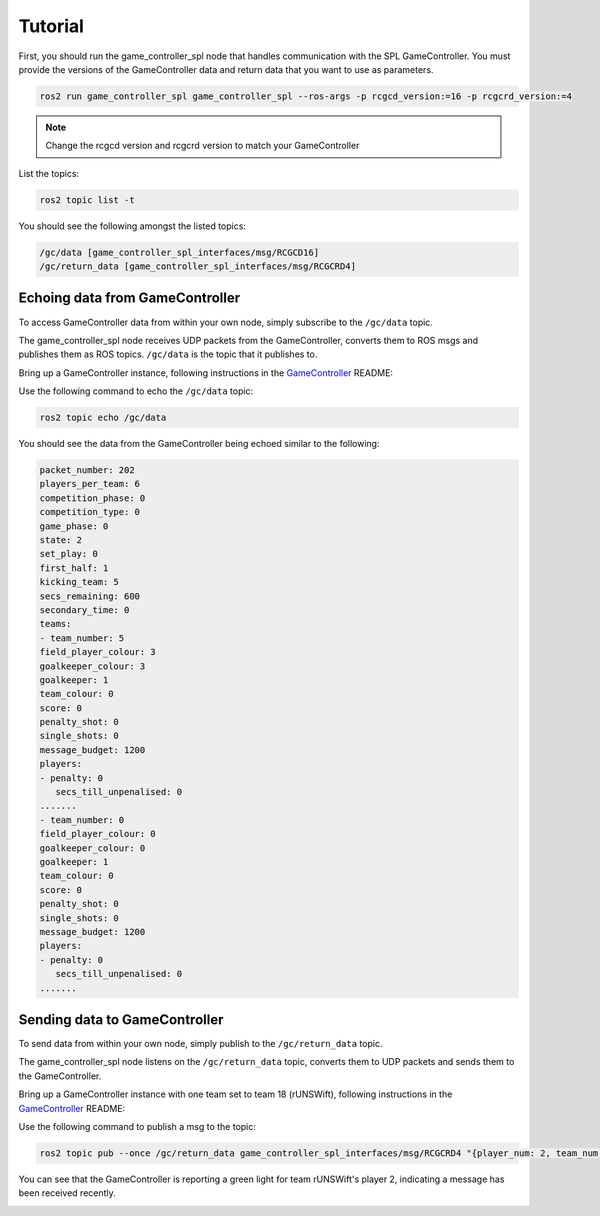 Tutorial
########

First, you should run the game_controller_spl node that handles communication with the SPL GameController.
You must provide the versions of the GameController data and return data that you want to use as parameters.

.. code-block:: sh

   ros2 run game_controller_spl game_controller_spl --ros-args -p rcgcd_version:=16 -p rcgcrd_version:=4

.. note::

   Change the rcgcd version and rcgcrd version to match your GameController

List the topics:

.. code-block:: sh

   ros2 topic list -t

You should see the following amongst the listed topics:

.. code-block:: sh

   /gc/data [game_controller_spl_interfaces/msg/RCGCD16]
   /gc/return_data [game_controller_spl_interfaces/msg/RCGCRD4]

Echoing data from GameController
================================

To access GameController data from within your own node, simply subscribe to the ``/gc/data`` topic.

The game_controller_spl node receives UDP packets from the GameController, converts them to ROS msgs and publishes them as ROS topics.
``/gc/data`` is the topic that it publishes to.

Bring up a GameController instance, following instructions in the `GameController`_ README:

.. image:: images/GameController.png
   :align: center

Use the following command to echo the ``/gc/data`` topic:

.. code-block:: sh

   ros2 topic echo /gc/data

You should see the data from the GameController being echoed similar to the following:

.. code-block:: sh

   packet_number: 202
   players_per_team: 6
   competition_phase: 0
   competition_type: 0
   game_phase: 0
   state: 2
   set_play: 0
   first_half: 1
   kicking_team: 5
   secs_remaining: 600
   secondary_time: 0
   teams:
   - team_number: 5
   field_player_colour: 3
   goalkeeper_colour: 3
   goalkeeper: 1
   team_colour: 0
   score: 0
   penalty_shot: 0
   single_shots: 0
   message_budget: 1200
   players:
   - penalty: 0
      secs_till_unpenalised: 0
   .......
   - team_number: 0
   field_player_colour: 0
   goalkeeper_colour: 0
   goalkeeper: 1
   team_colour: 0
   score: 0
   penalty_shot: 0
   single_shots: 0
   message_budget: 1200
   players:
   - penalty: 0
      secs_till_unpenalised: 0
   .......

Sending data to GameController
==============================

To send data from within your own node, simply publish to the ``/gc/return_data`` topic.

The game_controller_spl node listens on the ``/gc/return_data`` topic, converts them to UDP packets and sends them to the GameController.

Bring up a GameController instance with one team set to team 18 (rUNSWift), following instructions in the `GameController`_ README:

.. image:: images/GameController.png
   :align: center

Use the following command to publish a msg to the topic:

.. code-block:: bash

   ros2 topic pub --once /gc/return_data game_controller_spl_interfaces/msg/RCGCRD4 "{player_num: 2, team_num: 18}"

You can see that the GameController is reporting a green light for team rUNSWift's player 2, indicating a message has been received recently.

.. image:: images/GameController-with-active-player.png
   :align: center

.. _GameController: https://github.com/RoboCup-SPL/GameController
